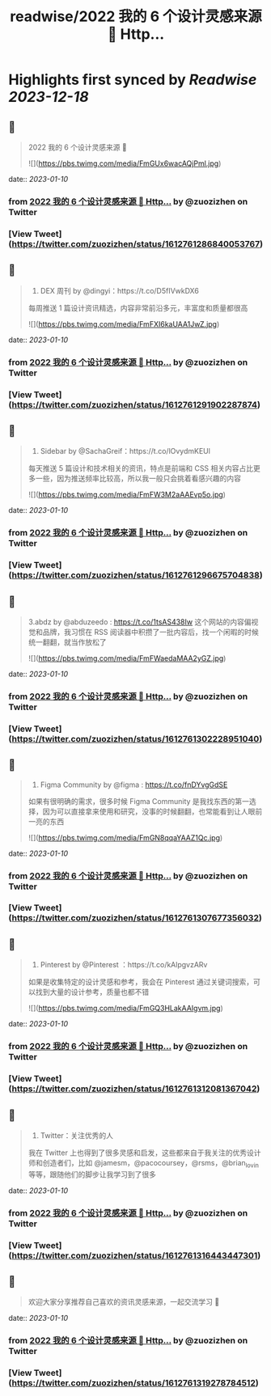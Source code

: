 :PROPERTIES:
:title: readwise/2022 我的 6 个设计灵感来源 🧵 Http...
:END:

:PROPERTIES:
:author: [[zuozizhen on Twitter]]
:full-title: "2022 我的 6 个设计灵感来源 🧵 Http..."
:category: [[tweets]]
:url: https://twitter.com/zuozizhen/status/1612761286840053767
:image-url: https://pbs.twimg.com/profile_images/1535642854286331905/u1uYt91u.jpg
:END:

* Highlights first synced by [[Readwise]] [[2023-12-18]]
** 📌
#+BEGIN_QUOTE
2022 我的 6 个设计灵感来源 🧵 

![](https://pbs.twimg.com/media/FmGUx6wacAQjPml.jpg) 
#+END_QUOTE
    date:: [[2023-01-10]]
*** from _2022 我的 6 个设计灵感来源 🧵 Http..._ by @zuozizhen on Twitter
*** [View Tweet](https://twitter.com/zuozizhen/status/1612761286840053767)
** 📌
#+BEGIN_QUOTE
1. DEX 周刊 by @dingyi：https://t.co/D5fIVwkDX6
每周推送 1 篇设计资讯精选，内容非常前沿多元，丰富度和质量都很高 

![](https://pbs.twimg.com/media/FmFXI6kaUAA1JwZ.jpg) 
#+END_QUOTE
    date:: [[2023-01-10]]
*** from _2022 我的 6 个设计灵感来源 🧵 Http..._ by @zuozizhen on Twitter
*** [View Tweet](https://twitter.com/zuozizhen/status/1612761291902287874)
** 📌
#+BEGIN_QUOTE
2. Sidebar by @SachaGreif：https://t.co/lOvydmKEUl
每天推送 5 篇设计和技术相关的资讯，特点是前端和 CSS 相关内容占比更多一些，因为推送频率比较高，所以我一般只会挑着看感兴趣的内容 

![](https://pbs.twimg.com/media/FmFW3M2aAAEvp5o.jpg) 
#+END_QUOTE
    date:: [[2023-01-10]]
*** from _2022 我的 6 个设计灵感来源 🧵 Http..._ by @zuozizhen on Twitter
*** [View Tweet](https://twitter.com/zuozizhen/status/1612761296675704838)
** 📌
#+BEGIN_QUOTE
3.abdz by @abduzeedo : https://t.co/1tsAS438Iw
这个网站的内容偏视觉和品牌，我习惯在 RSS 阅读器中积攒了一批内容后，找一个闲暇的时候统一翻翻，就当作放松了 

![](https://pbs.twimg.com/media/FmFWaedaMAA2yGZ.jpg) 
#+END_QUOTE
    date:: [[2023-01-10]]
*** from _2022 我的 6 个设计灵感来源 🧵 Http..._ by @zuozizhen on Twitter
*** [View Tweet](https://twitter.com/zuozizhen/status/1612761302228951040)
** 📌
#+BEGIN_QUOTE
4. Figma Community by @figma : https://t.co/fnDYvgGdSE
如果有很明确的需求，很多时候 Figma Community 是我找东西的第一选择，因为可以直接拿来使用和研究，没事的时候翻翻，也常能看到让人眼前一亮的东西 

![](https://pbs.twimg.com/media/FmGN8qqaYAAZ1Qc.jpg) 
#+END_QUOTE
    date:: [[2023-01-10]]
*** from _2022 我的 6 个设计灵感来源 🧵 Http..._ by @zuozizhen on Twitter
*** [View Tweet](https://twitter.com/zuozizhen/status/1612761307677356032)
** 📌
#+BEGIN_QUOTE
5. Pinterest by @Pinterest ：https://t.co/kAlpgvzARv
如果是收集特定的设计灵感和参考，我会在 Pinterest 通过关键词搜索，可以找到大量的设计参考，质量也都不错 

![](https://pbs.twimg.com/media/FmGQ3HLakAAIgvm.jpg) 
#+END_QUOTE
    date:: [[2023-01-10]]
*** from _2022 我的 6 个设计灵感来源 🧵 Http..._ by @zuozizhen on Twitter
*** [View Tweet](https://twitter.com/zuozizhen/status/1612761312081367042)
** 📌
#+BEGIN_QUOTE
6. Twitter：关注优秀的人
我在 Twitter 上也得到了很多灵感和启发，这些都来自于我关注的优秀设计师和创造者们，比如 @jamesm，@pacocoursey，@rsms，@brian_lovin 等等，跟随他们的脚步让我学习到了很多 
#+END_QUOTE
    date:: [[2023-01-10]]
*** from _2022 我的 6 个设计灵感来源 🧵 Http..._ by @zuozizhen on Twitter
*** [View Tweet](https://twitter.com/zuozizhen/status/1612761316443447301)
** 📌
#+BEGIN_QUOTE
欢迎大家分享推荐自己喜欢的资讯灵感来源，一起交流学习 🙌 
#+END_QUOTE
    date:: [[2023-01-10]]
*** from _2022 我的 6 个设计灵感来源 🧵 Http..._ by @zuozizhen on Twitter
*** [View Tweet](https://twitter.com/zuozizhen/status/1612761319278784512)